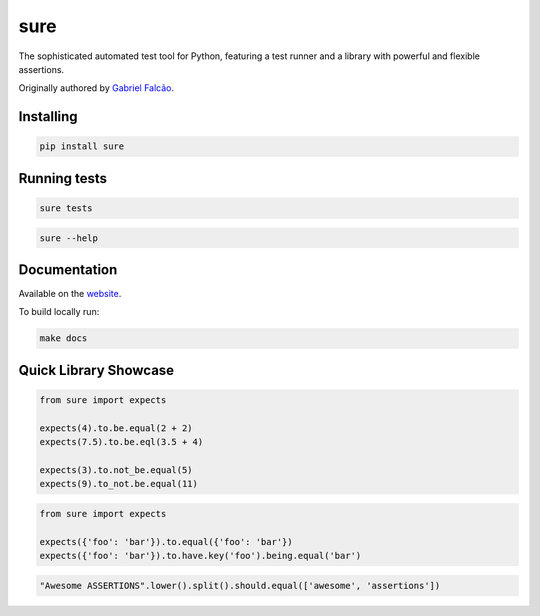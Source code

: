 sure
====

.. image:: https://img.shields.io/pypi/dm/sure
   :target: https://pypi.org/project/sure

.. image:: https://github.com/gabrielfalcao/sure/workflows/Sure%20Tests/badge.svg
   :target: https://github.com/gabrielfalcao/sure/actions?query=workflow%3A%22Sure+Tests%22

.. image:: https://img.shields.io/readthedocs/sure
   :target: https://sure.readthedocs.io/

.. image:: https://img.shields.io/github/license/gabrielfalcao/sure?label=Github%20License
   :target: https://github.com/gabrielfalcao/sure/blob/master/LICENSE

.. image:: https://img.shields.io/pypi/v/sure
   :target: https://pypi.org/project/sure

.. image:: https://img.shields.io/pypi/l/sure?label=PyPi%20License
   :target: https://pypi.org/project/sure

.. image:: https://img.shields.io/pypi/format/sure
   :target: https://pypi.org/project/sure

.. image:: https://img.shields.io/pypi/status/sure
   :target: https://pypi.org/project/sure

.. image:: https://img.shields.io/pypi/pyversions/sure
   :target: https://pypi.org/project/sure

.. image:: https://img.shields.io/pypi/implementation/sure
   :target: https://pypi.org/project/sure

.. image:: https://img.shields.io/github/v/tag/gabrielfalcao/sure
   :target: https://github.com/gabrielfalcao/sure/releases

.. image:: https://img.shields.io/badge/pydoc-web-ff69b4.svg
   :target: http://pydoc.net/sure

The sophisticated automated test tool for Python, featuring a test
runner and a library with powerful and flexible assertions.

Originally authored by `Gabriel Falcão <https://github.com/gabrielfalcao>`_.


Installing
----------

.. code:: bash

   pip install sure


Running tests
-------------

.. code:: bash

   sure tests


.. code:: bash

   sure --help


Documentation
-------------

Available on the `website <https://sure.readthedocs.io/en/latest/>`_.

To build locally run:

.. code:: bash

    make docs


Quick Library Showcase
----------------------

.. code:: python

   from sure import expects

   expects(4).to.be.equal(2 + 2)
   expects(7.5).to.be.eql(3.5 + 4)

   expects(3).to.not_be.equal(5)
   expects(9).to_not.be.equal(11)

.. code:: python

   from sure import expects

   expects({'foo': 'bar'}).to.equal({'foo': 'bar'})
   expects({'foo': 'bar'}).to.have.key('foo').being.equal('bar')

.. code:: python

   "Awesome ASSERTIONS".lower().split().should.equal(['awesome', 'assertions'])
